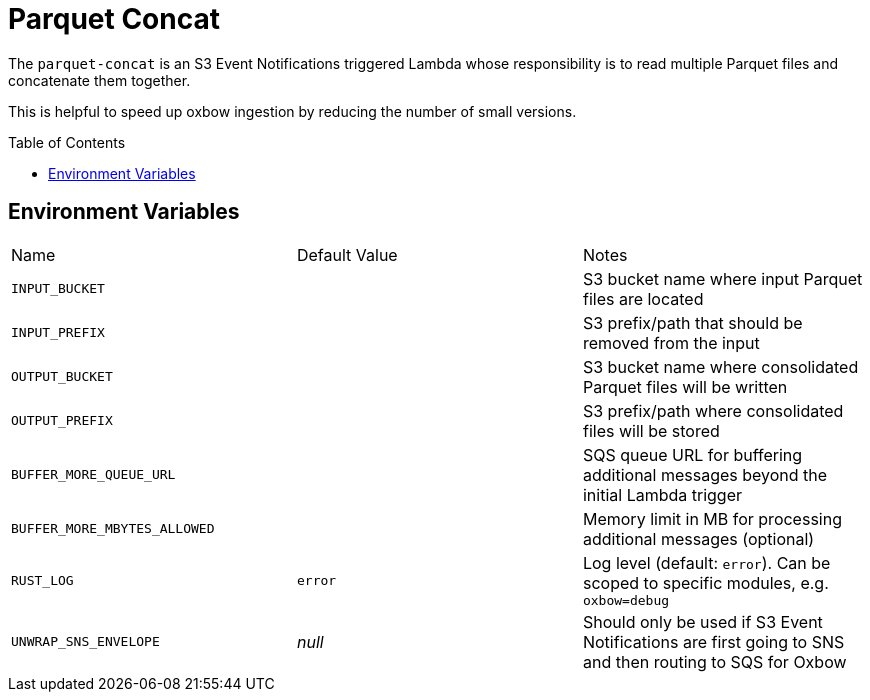 ifdef::env-github[]
:tip-caption: :bulb:
:note-caption: :information_source:
:important-caption: :heavy_exclamation_mark:
:caution-caption: :fire:
:warning-caption: :warning:
endif::[]
:toc: macro

= Parquet Concat

The `parquet-concat` is an S3 Event Notifications triggered Lambda whose responsibility is to read multiple Parquet files and concatenate them together.

This is helpful to speed up oxbow ingestion by reducing the number of small versions.

toc::[]

== Environment Variables

|===

| Name | Default Value | Notes

| `INPUT_BUCKET`
|
| S3 bucket name where input Parquet files are located

| `INPUT_PREFIX`
|
| S3 prefix/path that should be removed from the input

| `OUTPUT_BUCKET`
|
| S3 bucket name where consolidated Parquet files will be written

| `OUTPUT_PREFIX`
|
| S3 prefix/path where consolidated files will be stored

| `BUFFER_MORE_QUEUE_URL`
|
| SQS queue URL for buffering additional messages beyond the initial Lambda trigger

| `BUFFER_MORE_MBYTES_ALLOWED`
|
| Memory limit in MB for processing additional messages (optional)

| `RUST_LOG`
| `error`
| Log level (default: `error`). Can be scoped to specific modules, e.g. `oxbow=debug`

| `UNWRAP_SNS_ENVELOPE`
| _null_
| Should only be used if S3 Event Notifications are first going to SNS and then routing to SQS for Oxbow

|===

